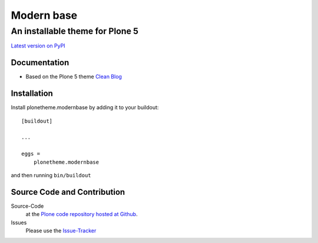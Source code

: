 ============
 Modern base
============
------------------------------
 An installable theme for Plone 5
------------------------------

`Latest version on PyPI <https://pypi.python.org/pypi/plonetheme.modernbase>`_

Documentation
=============
- Based on the Plone 5 theme `Clean Blog <https://pypi.python.org/pypi/plonetheme.modernbase>`_

Installation
============================
Install plonetheme.modernbase by adding it to your buildout::

    [buildout]

    ...

    eggs =
        plonetheme.modernbase

and then running ``bin/buildout``

Source Code and Contribution
============================

Source-Code
    at the `Plone code repository hosted at Github <https://github.com/intk/plonetheme.modernbase>`_.

Issues
    Please use the `Issue-Tracker <https://github.com/intk/plonetheme.modernbase/issues>`_

